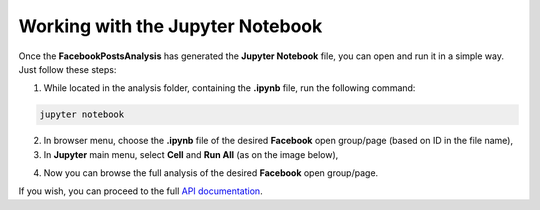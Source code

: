 Working with the Jupyter Notebook
==================================

Once the **FacebookPostsAnalysis** has generated the **Jupyter Notebook** file, you can open and run it in a simple way. Just follow these steps:

1. While located in the analysis folder, containing the **.ipynb** file, run the following command:
	
.. code:: python

    jupyter notebook

2. In browser menu, choose the **.ipynb** file of the desired **Facebook** open group/page (based on ID in the file name),

3. In **Jupyter** main menu, select **Cell** and **Run All** (as on the image below),

.. image:: _static/jupyter_run_cells.png

4. Now you can browse the full analysis of the desired **Facebook** open group/page.

If you wish, you can proceed to the full `API documentation <FacebookPostsAnalysis.html#section>`__.